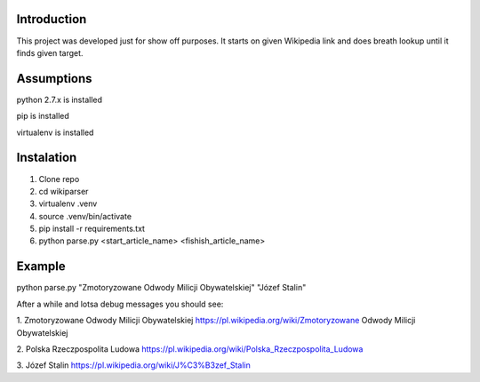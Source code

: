 Introduction
============
This project was developed just for show off purposes. It starts on given Wikipedia link and does breath lookup until it finds given target.

Assumptions
===========
python 2.7.x is installed

pip is installed

virtualenv is installed

Instalation
===========

1. Clone repo
2. cd wikiparser
3. virtualenv .venv
4. source .venv/bin/activate
5. pip install -r requirements.txt
6. python parse.py <start_article_name> <fishish_article_name>


Example
=======

python parse.py "Zmotoryzowane Odwody Milicji Obywatelskiej" "Józef Stalin"

After a while and lotsa debug messages you should see:


1. Zmotoryzowane Odwody Milicji Obywatelskiej
https://pl.wikipedia.org/wiki/Zmotoryzowane Odwody Milicji Obywatelskiej

2. Polska Rzeczpospolita Ludowa
https://pl.wikipedia.org/wiki/Polska_Rzeczpospolita_Ludowa

3. Józef Stalin
https://pl.wikipedia.org/wiki/J%C3%B3zef_Stalin


